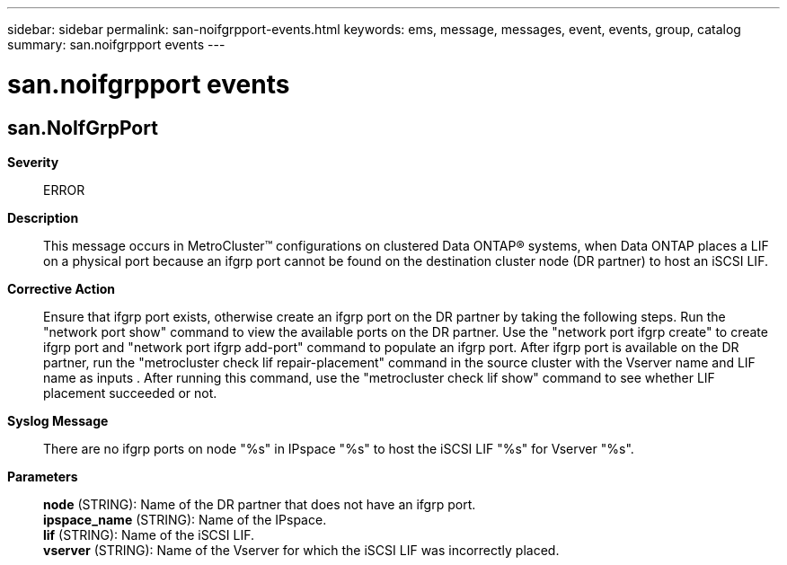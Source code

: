 ---
sidebar: sidebar
permalink: san-noifgrpport-events.html
keywords: ems, message, messages, event, events, group, catalog
summary: san.noifgrpport events
---

= san.noifgrpport events
:toclevels: 1
:hardbreaks:
:nofooter:
:icons: font
:linkattrs:
:imagesdir: ./media/

== san.NoIfGrpPort
*Severity*::
ERROR
*Description*::
This message occurs in MetroCluster(TM) configurations on clustered Data ONTAP(R) systems, when Data ONTAP places a LIF on a physical port because an ifgrp port cannot be found on the destination cluster node (DR partner) to host an iSCSI LIF.
*Corrective Action*::
Ensure that ifgrp port exists, otherwise create an ifgrp port on the DR partner by taking the following steps. Run the "network port show" command to view the available ports on the DR partner. Use the "network port ifgrp create" to create ifgrp port and "network port ifgrp add-port" command to populate an ifgrp port. After ifgrp port is available on the DR partner, run the "metrocluster check lif repair-placement" command in the source cluster with the Vserver name and LIF name as inputs . After running this command, use the "metrocluster check lif show" command to see whether LIF placement succeeded or not.
*Syslog Message*::
There are no ifgrp ports on node "%s" in IPspace "%s" to host the iSCSI LIF "%s" for Vserver "%s".
*Parameters*::
*node* (STRING): Name of the DR partner that does not have an ifgrp port.
*ipspace_name* (STRING): Name of the IPspace.
*lif* (STRING): Name of the iSCSI LIF.
*vserver* (STRING): Name of the Vserver for which the iSCSI LIF was incorrectly placed.

